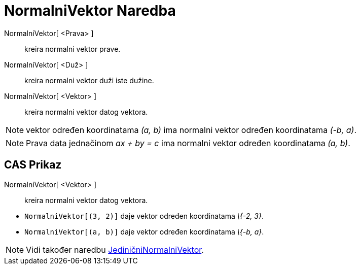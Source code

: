 = NormalniVektor Naredba
:page-en: commands/PerpendicularVector
ifdef::env-github[:imagesdir: /bs/modules/ROOT/assets/images]

NormalniVektor[ <Prava> ]::
  kreira normalni vektor prave.
NormalniVektor[ <Duž> ]::
  kreira normalni vektor duži iste dužine.
NormalniVektor[ <Vektor> ]::
  kreira normalni vektor datog vektora.

[NOTE]
====

vektor određen koordinatama _(a, b)_ ima normalni vektor određen koordinatama _(-b, a)_.

====

[NOTE]
====

Prava data jednačinom _ax + by = c_ ima normalni vektor određen koordinatama _(a, b)_.

====

== CAS Prikaz

NormalniVektor[ <Vektor> ]::
  kreira normalni vektor datog vektora.

[EXAMPLE]
====

* `++NormalniVektor[(3, 2)]++` daje vektor određen koordinatama _\{-2, 3}_.
* `++NormalniVektor[(a, b)]++` daje vektor određen koordinatama _\{-b, a}_.

====

[NOTE]
====

Vidi također naredbu xref:/JediničniNormalniVektor_Naredba.adoc[JediničniNormalniVektor].

====
